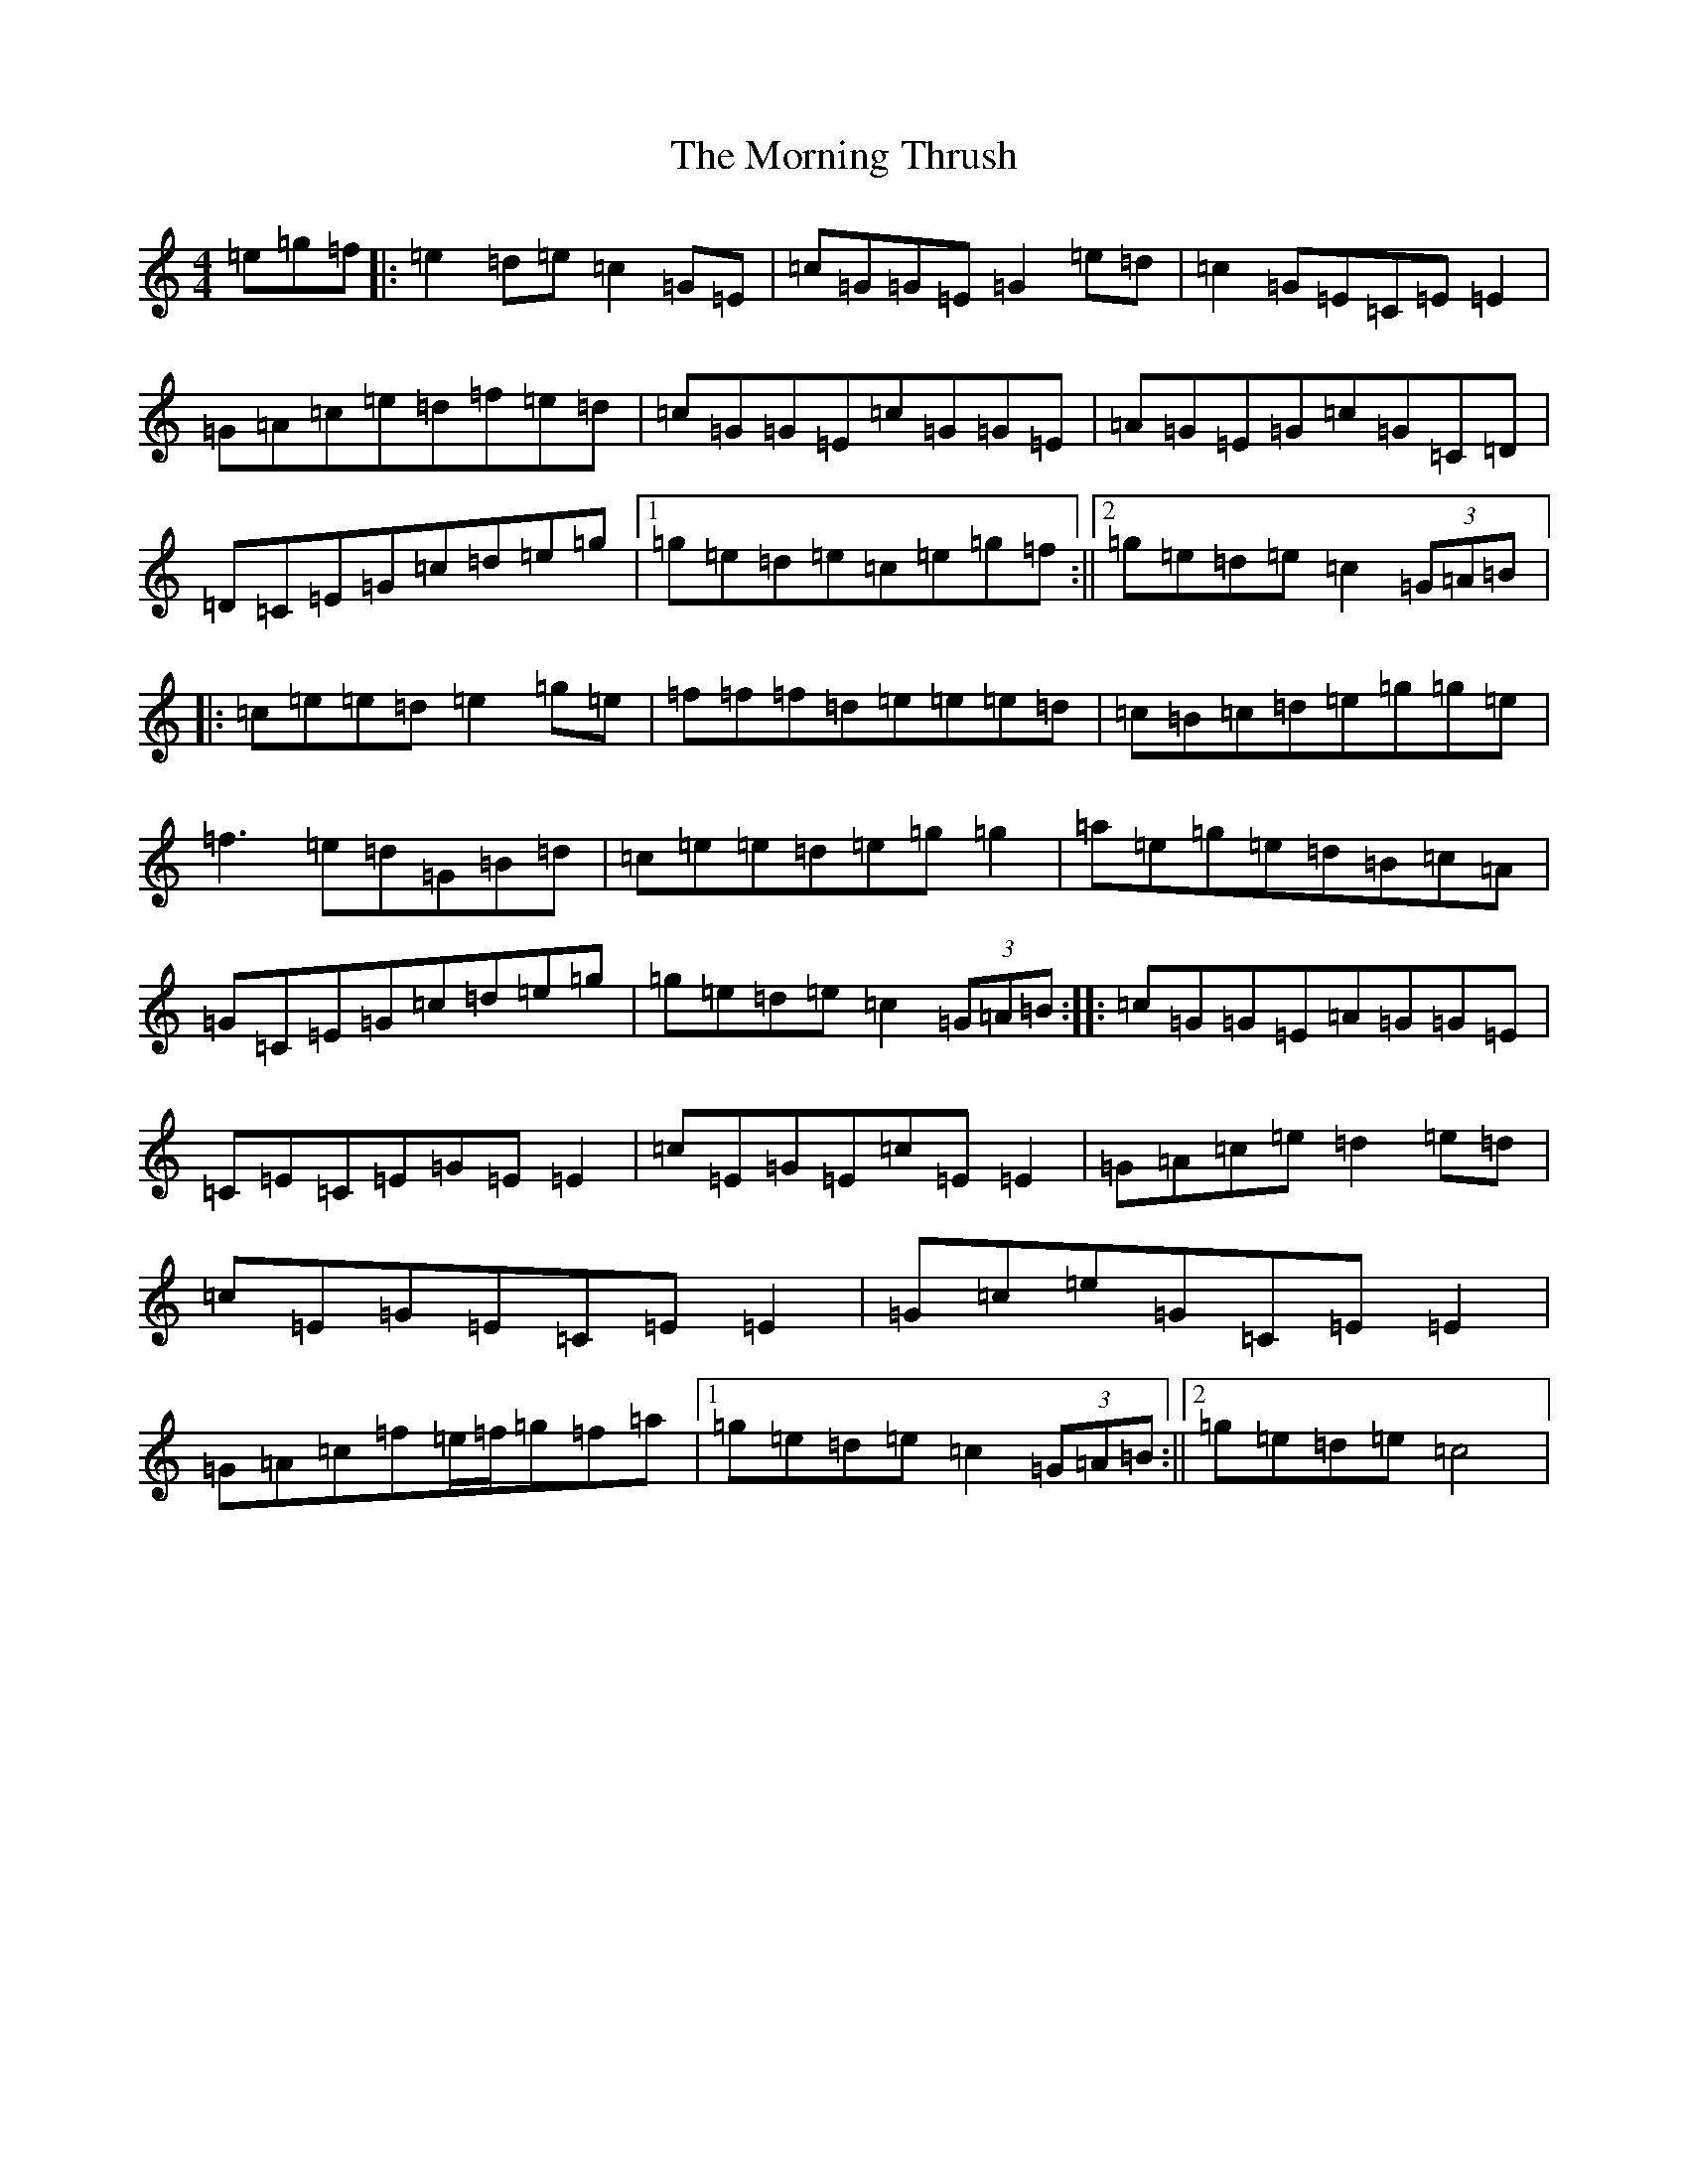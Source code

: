 X: 14675
T: Morning Thrush, The
S: https://thesession.org/tunes/967#setting14163
Z: D Major
R: reel
M: 4/4
L: 1/8
K: C Major
=e=g=f|:=e2=d=e=c2=G=E|=c=G=G=E=G2=e=d|=c2=G=E=C=E=E2|=G=A=c=e=d=f=e=d|=c=G=G=E=c=G=G=E|=A=G=E=G=c=G=C=D|=D=C=E=G=c=d=e=g|1=g=e=d=e=c=e=g=f:||2=g=e=d=e=c2(3=G=A=B|:=c=e=e=d=e2=g=e|=f=f=f=d=e=e=e=d|=c=B=c=d=e=g=g=e|=f3=e=d=G=B=d|=c=e=e=d=e=g=g2|=a=e=g=e=d=B=c=A|=G=C=E=G=c=d=e=g|=g=e=d=e=c2(3=G=A=B:||:=c=G=G=E=A=G=G=E|=C=E=C=E=G=E=E2|=c=E=G=E=c=E=E2|=G=A=c=e=d2=e=d|=c=E=G=E=C=E=E2|=G=c=e=G=C=E=E2|=G=A=c=f=e/2=f/2=g=f=a|1=g=e=d=e=c2(3=G=A=B:||2=g=e=d=e=c4|